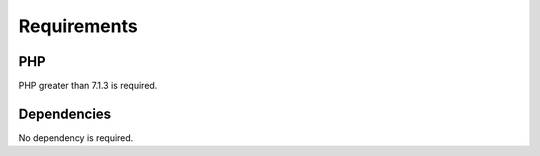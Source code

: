 Requirements
============

PHP
---

PHP greater than 7.1.3 is required.

Dependencies
------------

No dependency is required.